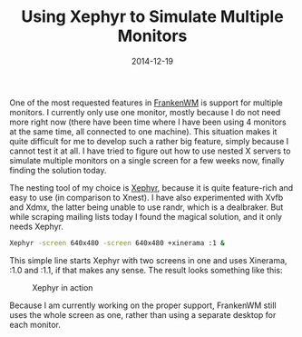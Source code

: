 #+TITLE: Using Xephyr to Simulate Multiple Monitors
#+DATE: 2014-12-19

One of the most requested features in
[[https://github.com/sulami/frankenwm][FrankenWM]] is support for
multiple monitors. I currently only use one monitor, mostly because I do
not need more right now (there have been time where I have been using 4
monitors at the same time, all connected to one machine). This situation
makes it quite difficult for me to develop such a rather big feature,
simply because I cannot test it at all. I have tried to figure out how
to use nested X servers to simulate multiple monitors on a single screen
for a few weeks now, finally finding the solution today.

The nesting tool of my choice is
[[http://www.freedesktop.org/wiki/Software/Xephyr/][Xephyr]], because it
is quite feature-rich and easy to use (in comparison to Xnest). I have
also experimented with Xvfb and Xdmx, the latter being unable to use
randr, which is a dealbraker. But while scraping mailing lists today I
found the magical solution, and it only needs Xephyr.

#+BEGIN_SRC sh
Xephyr -screen 640x480 -screen 640x480 +xinerama :1 &
#+END_SRC

This simple line starts Xephyr with two screens in one and uses
Xinerama, :1.0 and :1.1, if that makes any sense. The result looks
something like this:

#+caption: Xephyr in action
[[../../images/scrot_xephyr_multihead.png]]

Because I am currently working on the proper support, FrankenWM still
uses the whole screen as one, rather than using a separate desktop for
each monitor.
